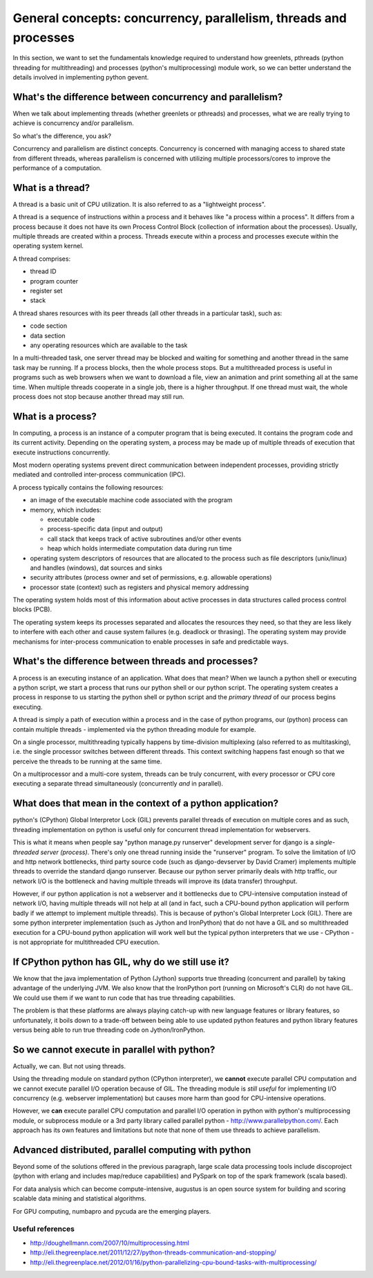 General concepts: concurrency, parallelism, threads and processes
====================================================================

In this section, we want to set the fundamentals knowledge required to understand how greenlets, pthreads (python threading for multithreading) and processes (python's multiprocessing) module work, so we can better understand the details involved in implementing python gevent.

What's the difference between concurrency and parallelism?
--------------------------------------------------------------

When we talk about implementing threads (whether greenlets or pthreads) and processes, what we are really trying to achieve is concurrency and/or parallelism.

So what's the difference, you ask?

Concurrency and parallelism are distinct concepts. Concurrency is concerned with managing access to shared state from different threads, whereas parallelism is concerned with utilizing multiple processors/cores to improve the performance of a computation.

.. _threads-label:

What is a thread?
------------------------

A thread is a basic unit of CPU utilization.  It is also referred to as a "lightweight process".

A thread is a sequence of instructions within a process and it behaves like "a process within a process". It differs from a process because it does not have its own Process Control Block (collection of information about the processes).  Usually, multiple threads are created within a process.  Threads execute within a process and processes execute within the operating system kernel.

A thread comprises:

* thread ID
* program counter
* register set
* stack

A thread shares resources with its peer threads (all other threads in a particular task), such as:

* code section
* data section
* any operating resources which are available to the task

In a multi-threaded task, one server thread may be blocked and waiting for something and another thread in the same task may be running.  If a process blocks, then the whole process stops.  But a multithreaded process is useful in programs such as web browsers when we want to download a file, view an animation and print something all at the same time.  When multiple threads cooperate in a single job, there is a higher throughput.  If one thread must wait, the whole process does not stop because another thread may still run.

.. _processes-label:

What is a process?
-------------------------

In computing, a process is an instance of a computer program that is being executed.  It contains the program code and its current activity.  Depending on the operating system, a process may be made up of multiple threads of execution that execute instructions concurrently.

Most modern operating systems prevent direct communication between independent processes, providing strictly mediated and controlled inter-process communication (IPC).

A process typically contains the following resources:

* an image of the executable machine code associated with the program
* memory, which includes:

  + executable code
  + process-specific data (input and output)
  + call stack that keeps track of active subroutines and/or other events
  + heap which holds intermediate computation data during run time

* operating system descriptors of resources that are allocated to the process such as file descriptors (unix/linux) and handles (windows), dat sources and sinks
* security attributes (process owner and set of permissions, e.g. allowable operations)
* processor state (context) such as registers and physical memory addressing

The operating system holds most of this information about active processes in data structures called process control blocks (PCB).

The operating system keeps its processes separated and allocates the resources they need, so that they are less likely to interfere with each other and cause system failures (e.g. deadlock or thrasing).  The operating system may provide mechanisms for inter-process communication to enable processes in safe and predictable ways.

What's the difference between threads and processes?
-----------------------------------------------------

A process is an executing instance of an application.  What does that mean? When we launch a python shell or executing a python script, we start a process that runs our python shell or our python script. The operating system creates a process in response to us starting the python shell or python script and the `primary thread` of our process begins executing.

A thread is simply a path of execution within a process and in the case of python programs, our (python) process can contain multiple threads  - implemented via the python threading module for example.  

On a single processor, multithreading typically happens by time-division multiplexing (also referred to as multitasking), i.e. the single processor switches between different threads.  This context switching happens fast enough so that we perceive the threads to be running at the same time.

On a multiprocessor and a multi-core system, threads can be truly concurrent, with every processor or CPU core executing a separate thread simultaneously (concurrently *and* in parallel). 

What does that mean in the context of a python application?
---------------------------------------------------------------
 
python's (CPython) Global Interpretor Lock (GIL) prevents parallel threads of execution on multiple cores and as such, threading implementation on python is useful only for concurrent thread implementation for webservers.

This is what it means when people say "python manage.py runserver" development server for django is a `single-threaded server (process)`.  There's only one thread running inside the "runserver" program.  To solve the limitation of I/O and http network bottlenecks, third party source code (such as django-devserver by David Cramer) implements multiple threads to override the standard django runserver.  Because our python server primarily deals with http traffic, our network I/O is the bottleneck and having multiple threads will improve its (data transfer) throughput.  

However, if our python application is not a webserver and it bottlenecks due to CPU-intensive computation instead of network I/O, having multiple threads will not help at all (and in fact, such a CPU-bound python application will perform badly if we attempt to implement multiple threads).  This is because of python's Global Interpreter Lock (GIL).  There are some python interpreter implementation (such as Jython and IronPython) that do not have a GIL and so multithreaded execution for a CPU-bound python application will work well but the typical python interpreters that we use - CPython - is not appropriate for multithreaded CPU execution.

If CPython python has GIL, why do we still use it?
--------------------------------------------------------

We know that the java implementation of Python (Jython) supports true threading (concurrent and parallel) by taking advantage of the underlying JVM.  We also know that the IronPython port (running on Microsoft's CLR) do not have GIL. We could use them if we want to run code that has true threading capabilities.

The problem is that these platforms are always playing catch-up with new language features or library features, so unfortunately, it boils down to a trade-off between being able to use updated python features and python library features versus being able to run true threading code on Jython/IronPython.

So we cannot execute in parallel with python?
-----------------------------------------------------

Actually, we can. But not using threads.

Using the threading module on standard python (CPython interpreter), we **cannot** execute parallel CPU computation and we cannot execute parallel I/O operation because of GIL.  The threading module is *still useful* for implementing I/O concurrency (e.g. webserver implementation) but causes more harm than good for CPU-intensive operations.

However, we **can** execute parallel CPU computation and parallel I/O operation in python with python's multiprocessing module, or subprocess module or a 3rd party library called parallel python - http://www.parallelpython.com/.  Each approach has its own features and limitations but note that none of them use threads to achieve parallelism.

Advanced distributed, parallel computing with python
----------------------------------------------------------

Beyond some of the solutions offered in the previous paragraph, large scale data processing tools include discoproject (python with erlang and includes map/reduce capabilities) and PySpark on top of the spark framework (scala based).

For data analysis which can become compute-intensive, augustus is an open source system for building and scoring scalable data mining and statistical algorithms.

For GPU computing, numbapro and pycuda are the emerging players.

Useful references
~~~~~~~~~~~~~~~~~~~~~~~~

* http://doughellmann.com/2007/10/multiprocessing.html
* http://eli.thegreenplace.net/2011/12/27/python-threads-communication-and-stopping/
* http://eli.thegreenplace.net/2012/01/16/python-parallelizing-cpu-bound-tasks-with-multiprocessing/

